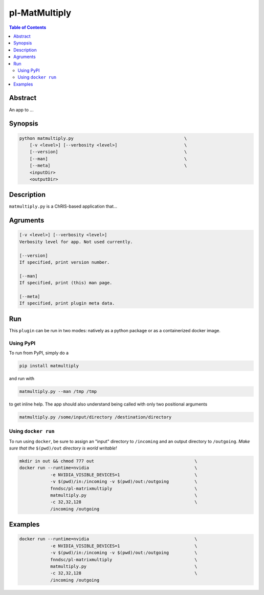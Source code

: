 pl-MatMultiply
================================

.. image:: https://badge.fury.io/py/matmultiply.svg
    :target: https://badge.fury.io/py/matmultiply

.. image:: https://travis-ci.org/FNNDSC/matmultiply.svg?branch=master
    :target: https://travis-ci.org/FNNDSC/matmultiply

.. image:: https://img.shields.io/badge/python-3.5%2B-blue.svg
    :target: https://badge.fury.io/py/pl-matmultiply

.. contents:: Table of Contents


Abstract
--------

An app to ...


Synopsis
--------

.. code::

    python matmultiply.py                                           \
        [-v <level>] [--verbosity <level>]                          \
        [--version]                                                 \
        [--man]                                                     \
        [--meta]                                                    \
        <inputDir>
        <outputDir> 

Description
-----------

``matmultiply.py`` is a ChRIS-based application that...

Agruments
---------

.. code::

    [-v <level>] [--verbosity <level>]
    Verbosity level for app. Not used currently.

    [--version]
    If specified, print version number. 
    
    [--man]
    If specified, print (this) man page.

    [--meta]
    If specified, print plugin meta data.


Run
----

This ``plugin`` can be run in two modes: natively as a python package or as a containerized docker image.

Using PyPI
~~~~~~~~~~

To run from PyPI, simply do a 

.. code:: bash

    pip install matmultiply

and run with

.. code:: bash

    matmultiply.py --man /tmp /tmp

to get inline help. The app should also understand being called with only two positional arguments

.. code:: bash

    matmultiply.py /some/input/directory /destination/directory


Using ``docker run``
~~~~~~~~~~~~~~~~~~~~

To run using ``docker``, be sure to assign an "input" directory to ``/incoming`` and an output directory to ``/outgoing``. *Make sure that the* ``$(pwd)/out`` *directory is world writable!*


.. code:: bash

    mkdir in out && chmod 777 out                                       \
    docker run --runtime=nvidia                                         \   
                -e NVIDIA_VISIBLE_DEVICES=1                             \
                -v $(pwd)/in:/incoming -v $(pwd)/out:/outgoing          \
                fnndsc/pl-matrixmultiply                                \
                matmultiply.py                                          \
                -c 32,32,128                                            \
                /incoming /outgoing                 

Examples
--------
.. code:: bash

    docker run --runtime=nvidia                                         \   
                -e NVIDIA_VISIBLE_DEVICES=1                             \
                -v $(pwd)/in:/incoming -v $(pwd)/out:/outgoing          \
                fnndsc/pl-matrixmultiply                                \
                matmultiply.py                                          \
                -c 32,32,128                                            \
                /incoming /outgoing                 





